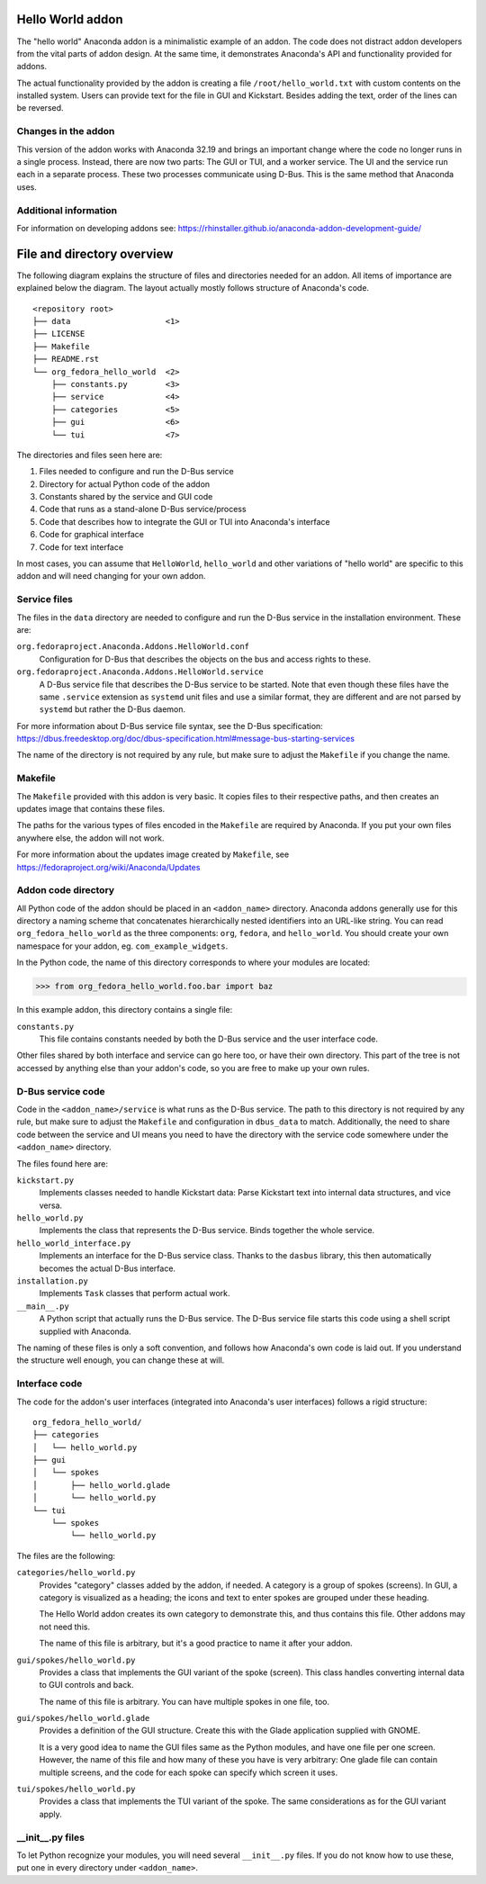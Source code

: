 Hello World addon
=================

The "hello world" Anaconda addon is a minimalistic example of an addon. The code does not distract
addon developers from the vital parts of addon design. At the same time, it demonstrates Anaconda's
API and functionality provided for addons.

The actual functionality provided by the addon is creating a file ``/root/hello_world.txt`` with
custom contents on the installed system. Users can provide text for the file in GUI and Kickstart.
Besides adding the text, order of the lines can be reversed.

Changes in the addon
--------------------

This version of the addon works with Anaconda 32.19 and brings an important change where the code
no longer runs in a single process. Instead, there are now two parts: The GUI or TUI, and a worker
service. The UI and the service run each in a separate process. These two processes communicate
using D-Bus. This is the same method that Anaconda uses.

Additional information
----------------------

For information on developing addons see:
https://rhinstaller.github.io/anaconda-addon-development-guide/


File and directory overview
===========================

The following diagram explains the structure of files and directories needed for an addon. All
items of importance are explained below the diagram. The layout actually mostly follows structure
of Anaconda's code. ::

    <repository root>
    ├── data                    <1>
    ├── LICENSE
    ├── Makefile
    ├── README.rst
    └── org_fedora_hello_world  <2>
        ├── constants.py        <3>
        ├── service             <4>
        ├── categories          <5>
        ├── gui                 <6>
        └── tui                 <7>

The directories and files seen here are:

1. Files needed to configure and run the D-Bus service
2. Directory for actual Python code of the addon
3. Constants shared by the service and GUI code
4. Code that runs as a stand-alone D-Bus service/process
5. Code that describes how to integrate the GUI or TUI into Anaconda's interface
6. Code for graphical interface
7. Code for text interface

In most cases, you can assume that ``HelloWorld``, ``hello_world`` and other variations of
"hello world" are specific to this addon and will need changing for your own addon.

Service files
-------------

The files in the ``data`` directory are needed to configure and run the D-Bus service in the
installation environment. These are:

``org.fedoraproject.Anaconda.Addons.HelloWorld.conf``
    Configuration for D-Bus that describes the objects on the bus and access rights to these.

``org.fedoraproject.Anaconda.Addons.HelloWorld.service``
    A D-Bus service file that describes the D-Bus service to be started. Note that even though
    these files have the same ``.service`` extension as ``systemd`` unit files and use a similar
    format, they are different and are not parsed by ``systemd`` but rather the D-Bus daemon.

For more information about D-Bus service file syntax, see the D-Bus specification:
https://dbus.freedesktop.org/doc/dbus-specification.html#message-bus-starting-services

The name of the directory is not required by any rule, but make sure to adjust the ``Makefile``
if you change the name.

Makefile
--------

The ``Makefile`` provided with this addon is very basic. It copies files to their respective paths,
and then creates an updates image that contains these files.

The paths for the various types of files encoded in the ``Makefile`` are required by Anaconda.
If you put your own files anywhere else, the addon will not work.

For more information about the updates image created by ``Makefile``, see
https://fedoraproject.org/wiki/Anaconda/Updates

Addon code directory
--------------------

All Python code of the addon should be placed in an ``<addon_name>`` directory. Anaconda addons
generally use for this directory a naming scheme that concatenates hierarchically nested
identifiers into an URL-like string. You can read ``org_fedora_hello_world`` as the three
components: ``org``, ``fedora``, and ``hello_world``. You should create your own namespace for
your addon, eg. ``com_example_widgets``.

In the Python code, the name of this directory corresponds to where your modules are located:

>>> from org_fedora_hello_world.foo.bar import baz

In this example addon, this directory contains a single file:

``constants.py``
    This file contains constants needed by both the D-Bus service and the user interface code.

Other files shared by both interface and service can go here too, or have their own directory.
This part of the tree is not accessed by anything else than your addon's code, so you are free to
make up your own rules.

D-Bus service code
------------------

Code in the ``<addon_name>/service`` is what runs as the D-Bus service. The path to this directory
is not required by any rule, but make sure to adjust the ``Makefile`` and configuration in
``dbus_data`` to match. Additionally, the need to share code between the service and UI means you
need to have the directory with the service code somewhere under the ``<addon_name>`` directory.

The files found here are:

``kickstart.py``
    Implements classes needed to handle Kickstart data:
    Parse Kickstart text into internal data structures, and vice versa.

``hello_world.py``
    Implements the class that represents the D-Bus service. Binds together the whole service.

``hello_world_interface.py``
    Implements an interface for the D-Bus service class.
    Thanks to the ``dasbus`` library, this then automatically becomes the actual D-Bus interface.

``installation.py``
    Implements ``Task`` classes that perform actual work.

``__main__.py``
    A Python script that actually runs the D-Bus service.
    The D-Bus service file starts this code using a shell script supplied with Anaconda.

The naming of these files is only a soft convention, and follows how Anaconda's own code is laid
out. If you understand the structure well enough, you can change these at will.

Interface code
--------------

The code for the addon's user interfaces (integrated into Anaconda's user interfaces) follows
a rigid structure: ::

    org_fedora_hello_world/
    ├── categories
    │   └── hello_world.py
    ├── gui
    │   └── spokes
    │       ├── hello_world.glade
    │       └── hello_world.py
    └── tui
        └── spokes
            └── hello_world.py

The files are the following:

``categories/hello_world.py``
    Provides "category" classes added by the addon, if needed. A category is a group of spokes
    (screens). In GUI, a category is visualized as a heading; the icons and text to enter spokes
    are grouped under these heading.

    The Hello World addon creates its own category to demonstrate this, and thus contains this file.
    Other addons may not need this.

    The name of this file is arbitrary, but it's a good practice to name it after your addon.

``gui/spokes/hello_world.py``
    Provides a class that implements the GUI variant of the spoke (screen).
    This class handles converting internal data to GUI controls and back.

    The name of this file is arbitrary. You can have multiple spokes in one file, too.

``gui/spokes/hello_world.glade``
    Provides a definition of the GUI structure.
    Create this with the Glade application supplied with GNOME.

    It is a very good idea to name the GUI files same as the Python modules, and have one file
    per one screen. However, the name of this file and how many of these you have is very
    arbitrary: One glade file can contain multiple screens, and the code for each spoke can specify
    which screen it uses.

``tui/spokes/hello_world.py``
    Provides a class that implements the TUI variant of the spoke.
    The same considerations as for the GUI variant apply.

__init__.py files
-----------------

To let Python recognize your modules, you will need several ``__init__.py`` files.
If you do not know how to use these, put one in every directory under ``<addon_name>``.
